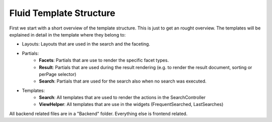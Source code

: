 ========================
Fluid Template Structure
========================

First we start with a short overview of the template structure. This is just to get an rought overview. The templates will be explained in
detail in the template where they belong to:

.. image:: ../Images/Frontend/Structure/template_structure.png

* Layouts: Layouts that are used in the search and the faceting.
* Partials:
    * **Facets**: Partials that are use to render the specific facet types.
    * **Result**: Partials that are used during the result rendering (e.g. to render the result document, sorting or perPage selector)
    * **Search**: Partials that are used for the search also when no search was executed.
* Templates:
    * **Search**: All templates that are used to render the actions in the SearchController
    * **ViewHelper**: All templates that are use in the widgets (FrequentSearched, LastSearches)

All backend related files are in a "Backend" folder. Everything else is frontend related.
